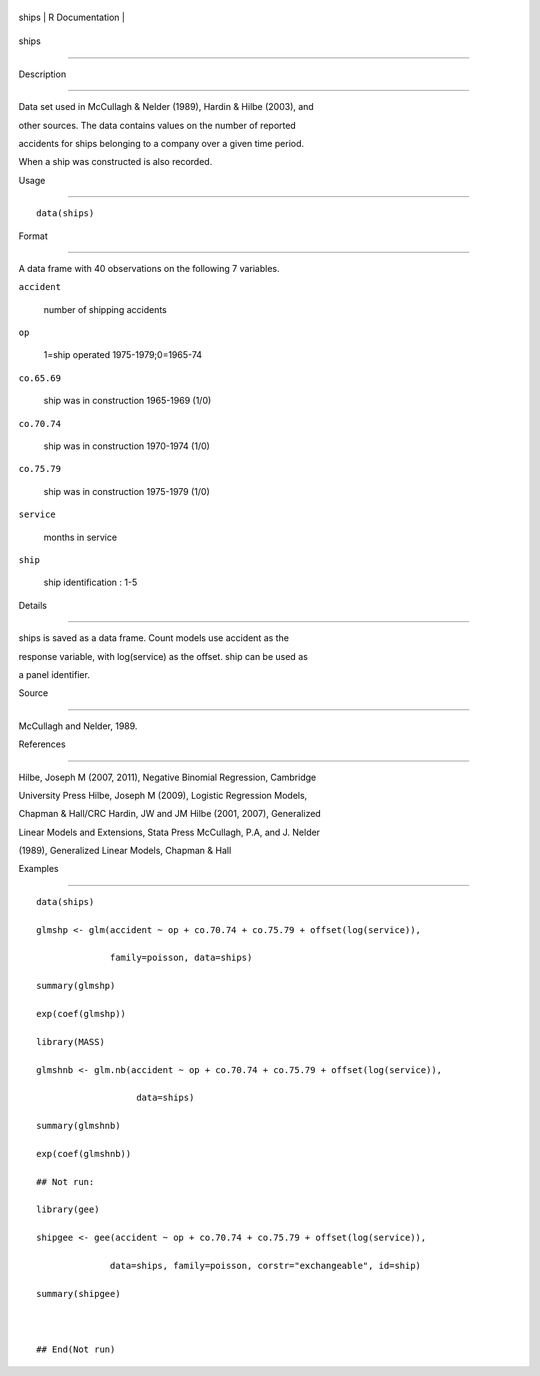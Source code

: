 +---------+-------------------+
| ships   | R Documentation   |
+---------+-------------------+

ships
-----

Description
~~~~~~~~~~~

Data set used in McCullagh & Nelder (1989), Hardin & Hilbe (2003), and
other sources. The data contains values on the number of reported
accidents for ships belonging to a company over a given time period.
When a ship was constructed is also recorded.

Usage
~~~~~

::

    data(ships)

Format
~~~~~~

A data frame with 40 observations on the following 7 variables.

``accident``
    number of shipping accidents

``op``
    1=ship operated 1975-1979;0=1965-74

``co.65.69``
    ship was in construction 1965-1969 (1/0)

``co.70.74``
    ship was in construction 1970-1974 (1/0)

``co.75.79``
    ship was in construction 1975-1979 (1/0)

``service``
    months in service

``ship``
    ship identification : 1-5

Details
~~~~~~~

ships is saved as a data frame. Count models use accident as the
response variable, with log(service) as the offset. ship can be used as
a panel identifier.

Source
~~~~~~

McCullagh and Nelder, 1989.

References
~~~~~~~~~~

Hilbe, Joseph M (2007, 2011), Negative Binomial Regression, Cambridge
University Press Hilbe, Joseph M (2009), Logistic Regression Models,
Chapman & Hall/CRC Hardin, JW and JM Hilbe (2001, 2007), Generalized
Linear Models and Extensions, Stata Press McCullagh, P.A, and J. Nelder
(1989), Generalized Linear Models, Chapman & Hall

Examples
~~~~~~~~

::

    data(ships)
    glmshp <- glm(accident ~ op + co.70.74 + co.75.79 + offset(log(service)),
                  family=poisson, data=ships)
    summary(glmshp)
    exp(coef(glmshp))
    library(MASS)
    glmshnb <- glm.nb(accident ~ op + co.70.74 + co.75.79 + offset(log(service)),
                       data=ships)
    summary(glmshnb)
    exp(coef(glmshnb))
    ## Not run: 
    library(gee)
    shipgee <- gee(accident ~ op + co.70.74 + co.75.79 + offset(log(service)),
                  data=ships, family=poisson, corstr="exchangeable", id=ship)
    summary(shipgee)

    ## End(Not run)
